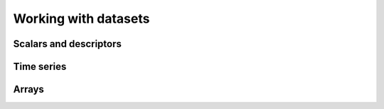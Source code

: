 Working with datasets
=====================

Scalars and descriptors
-----------------------

Time series
-----------

Arrays
------
